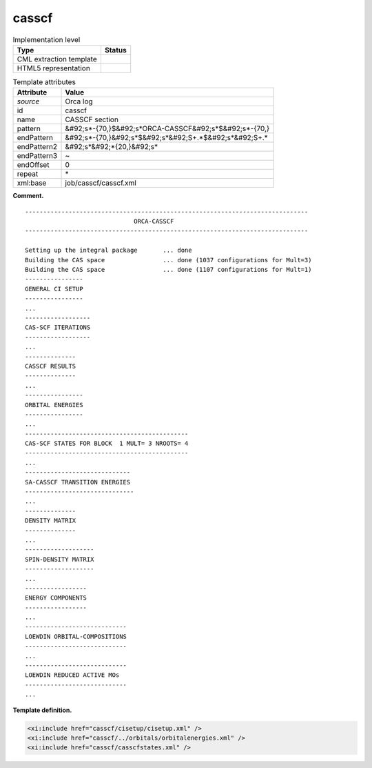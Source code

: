 .. _casscf-d3e28122:

casscf
======

.. table:: Implementation level

   +----------------------------------------------------------------------------------------------------------------------------+----------------------------------------------------------------------------------------------------------------------------+
   | Type                                                                                                                       | Status                                                                                                                     |
   +============================================================================================================================+============================================================================================================================+
   | CML extraction template                                                                                                    | |image0|                                                                                                                   |
   +----------------------------------------------------------------------------------------------------------------------------+----------------------------------------------------------------------------------------------------------------------------+
   | HTML5 representation                                                                                                       | |image1|                                                                                                                   |
   +----------------------------------------------------------------------------------------------------------------------------+----------------------------------------------------------------------------------------------------------------------------+

.. table:: Template attributes

   +----------------------------------------------------------------------------------------------------------------------------+----------------------------------------------------------------------------------------------------------------------------+
   | Attribute                                                                                                                  | Value                                                                                                                      |
   +============================================================================================================================+============================================================================================================================+
   | *source*                                                                                                                   | Orca log                                                                                                                   |
   +----------------------------------------------------------------------------------------------------------------------------+----------------------------------------------------------------------------------------------------------------------------+
   | id                                                                                                                         | casscf                                                                                                                     |
   +----------------------------------------------------------------------------------------------------------------------------+----------------------------------------------------------------------------------------------------------------------------+
   | name                                                                                                                       | CASSCF section                                                                                                             |
   +----------------------------------------------------------------------------------------------------------------------------+----------------------------------------------------------------------------------------------------------------------------+
   | pattern                                                                                                                    | &#92;s*-{70,}$&#92;s*ORCA-CASSCF&#92;s*$&#92;s*-{70,}                                                                      |
   +----------------------------------------------------------------------------------------------------------------------------+----------------------------------------------------------------------------------------------------------------------------+
   | endPattern                                                                                                                 | &#92;s*-{70,}&#92;s*$&#92;s*&#92;S+.*$&#92;s*&#92;S+.\*                                                                    |
   +----------------------------------------------------------------------------------------------------------------------------+----------------------------------------------------------------------------------------------------------------------------+
   | endPattern2                                                                                                                | &#92;s*&#92;*{20,}&#92;s\*                                                                                                 |
   +----------------------------------------------------------------------------------------------------------------------------+----------------------------------------------------------------------------------------------------------------------------+
   | endPattern3                                                                                                                | ~                                                                                                                          |
   +----------------------------------------------------------------------------------------------------------------------------+----------------------------------------------------------------------------------------------------------------------------+
   | endOffset                                                                                                                  | 0                                                                                                                          |
   +----------------------------------------------------------------------------------------------------------------------------+----------------------------------------------------------------------------------------------------------------------------+
   | repeat                                                                                                                     | \*                                                                                                                         |
   +----------------------------------------------------------------------------------------------------------------------------+----------------------------------------------------------------------------------------------------------------------------+
   | xml:base                                                                                                                   | job/casscf/casscf.xml                                                                                                      |
   +----------------------------------------------------------------------------------------------------------------------------+----------------------------------------------------------------------------------------------------------------------------+

**Comment.**

::

   ------------------------------------------------------------------------------
                                 ORCA-CASSCF
   ------------------------------------------------------------------------------

   Setting up the integral package       ... done
   Building the CAS space                ... done (1037 configurations for Mult=3)
   Building the CAS space                ... done (1107 configurations for Mult=1)
   ----------------
   GENERAL CI SETUP
   ----------------
   ...
   ------------------
   CAS-SCF ITERATIONS
   ------------------
   ...
   --------------
   CASSCF RESULTS
   --------------
   ...
   ----------------
   ORBITAL ENERGIES
   ----------------
   ...
   ---------------------------------------------
   CAS-SCF STATES FOR BLOCK  1 MULT= 3 NROOTS= 4
   ---------------------------------------------
   ...
   -----------------------------
   SA-CASSCF TRANSITION ENERGIES
   ------------------------------
   ...
   --------------
   DENSITY MATRIX
   --------------
   ...
   -------------------
   SPIN-DENSITY MATRIX
   -------------------
   ...
   -----------------
   ENERGY COMPONENTS
   -----------------
   ...
   ----------------------------
   LOEWDIN ORBITAL-COMPOSITIONS
   ----------------------------
   ...
   ----------------------------
   LOEWDIN REDUCED ACTIVE MOs  
   ----------------------------
   ...

**Template definition.**

.. code:: xml

   <xi:include href="casscf/cisetup/cisetup.xml" />
   <xi:include href="casscf/../orbitals/orbitalenergies.xml" />
   <xi:include href="casscf/casscfstates.xml" />

.. |image0| image:: ../../imgs/Total.png
.. |image1| image:: ../../imgs/None.png
